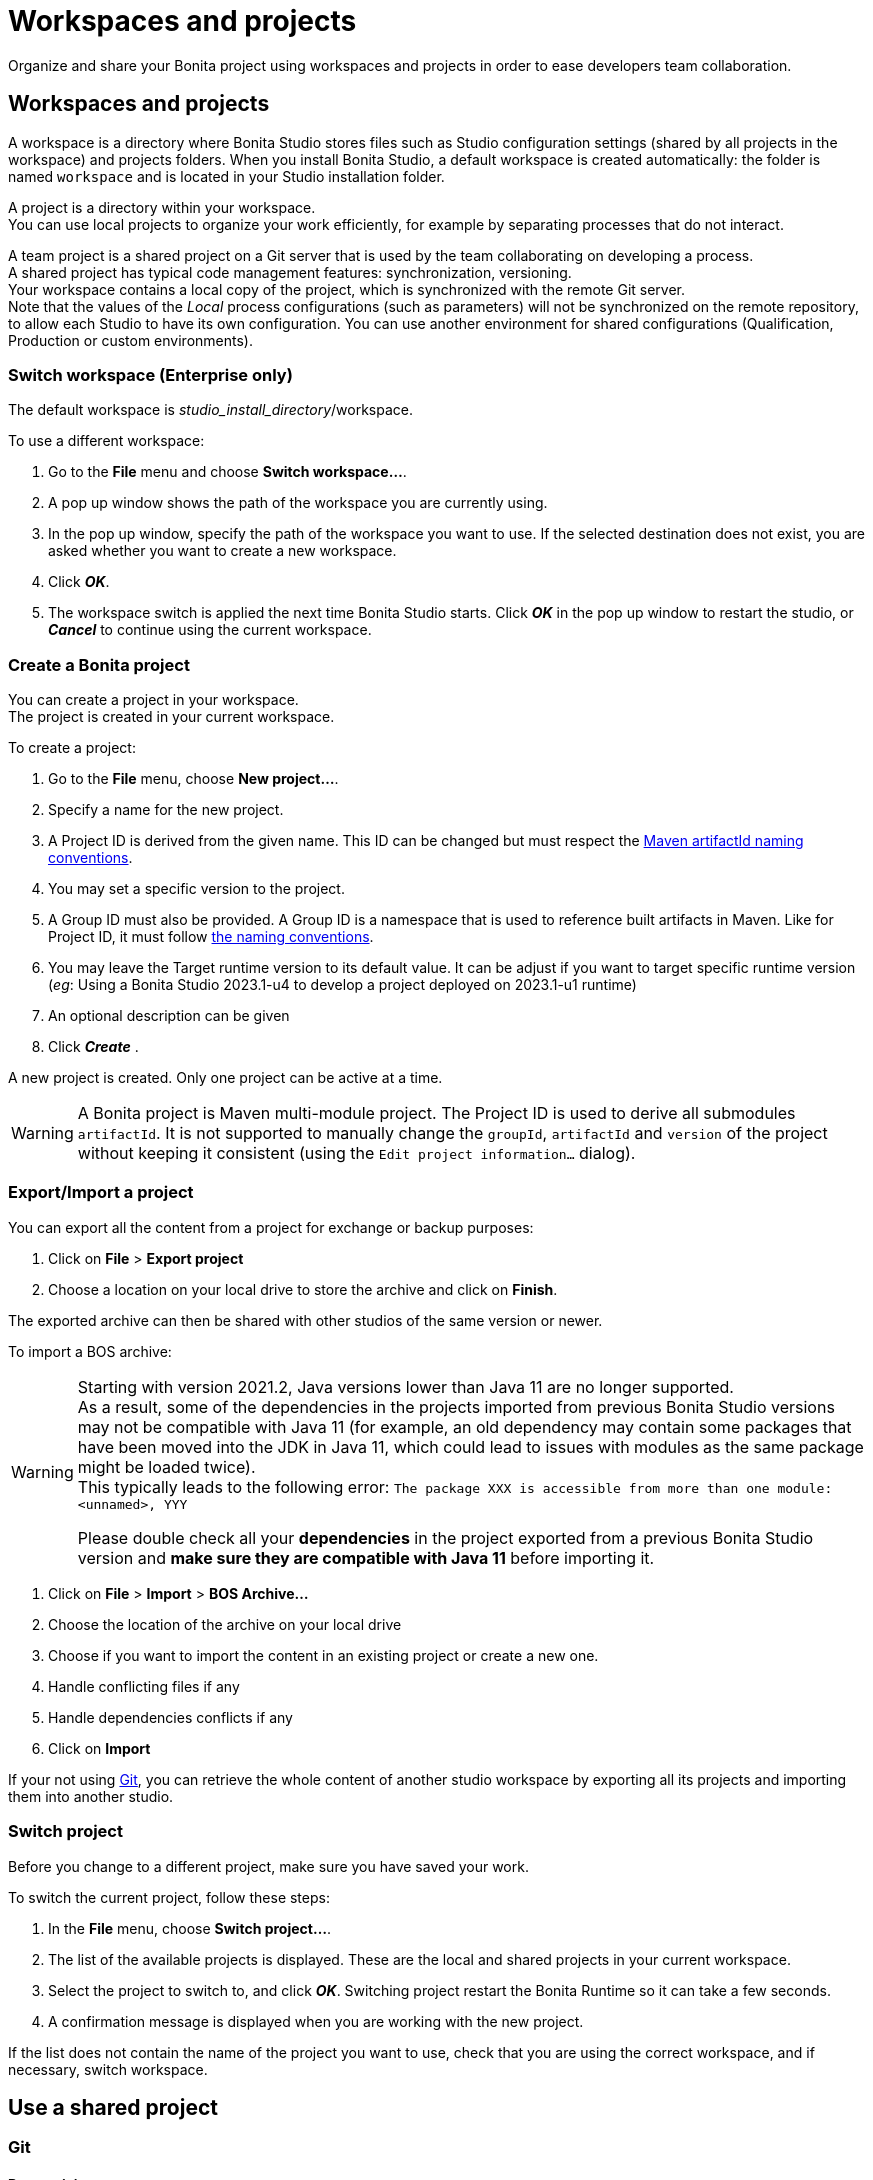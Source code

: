 = Workspaces and projects
:page-aliases: ROOT:workspaces-and-repositories.adoc
:description: Organize and share your Bonita project using workspaces and projects in order to ease developers team collaboration.

{description}

== Workspaces and projects

A workspace is a directory where Bonita Studio stores files such as Studio configuration settings (shared by all projects in the workspace) and projects folders. When you install Bonita Studio, a default workspace is created automatically: the folder is named `workspace` and is located in your Studio installation folder.

A project is a directory within your workspace. +
You can use local projects to organize your work efficiently, for example by separating processes that do not interact.

A team project is a shared project on a Git server that is used by the team collaborating on developing a process. +
A shared project has typical code management features: synchronization, versioning. +
Your workspace contains a local copy of the project, which is synchronized with the remote Git server. +
Note that the values of the _Local_ process configurations (such as parameters) will not be synchronized on the remote repository, to allow each Studio to have its own configuration. You can use another environment for shared configurations (Qualification, Production or custom environments).

=== Switch workspace (Enterprise only)

The default workspace is _studio_install_directory_/workspace.

To use a different workspace:

. Go to the *File* menu and choose *Switch workspace...*.
. A pop up window shows the path of the workspace you are currently using.
. In the pop up window, specify the path of the workspace you want to use. If the selected destination does not exist, you are asked whether you want to create a new workspace.
. Click *_OK_*.
. The workspace switch is applied the next time Bonita Studio starts. Click *_OK_* in the pop up window to restart the studio, or *_Cancel_* to continue using the current workspace.

=== Create a Bonita project

You can create a project in your workspace. +
The project is created in your current workspace.

To create a project:

. Go to the *File* menu, choose *New project...*.
. Specify a name for the new project.
. A Project ID is derived from the given name. This ID can be changed but must respect the https://maven.apache.org/guides/mini/guide-naming-conventions.html[Maven artifactId naming conventions].
. You may set a specific version to the project.
. A Group ID must also be provided. A Group ID is a namespace that is used to reference built artifacts in Maven. Like for Project ID, it must follow https://maven.apache.org/guides/mini/guide-naming-conventions.html[the naming conventions].
. You may leave the Target runtime version to its default value. It can be adjust if you want to target specific runtime version (_eg_: Using a Bonita Studio 2023.1-u4 to develop a project deployed on 2023.1-u1 runtime)
. An optional description can be given
. Click *_Create_* .

A new project is created. Only one project can be active at a time.

[WARNING]
====
A Bonita project is Maven multi-module project. The Project ID is used to derive all submodules `artifactId`. It is not supported to manually change the `groupId`, `artifactId` and `version` of the project without keeping it consistent (using the `Edit project information...` dialog).
====

[#export-import]

=== Export/Import a project

You can export all the content from a project for exchange or backup purposes:

. Click on *File* > *Export project*
. Choose a location on your local drive to store the archive and click on *Finish*.

The exported archive can then be shared with other studios of the same version or newer.

To import a BOS archive:

[WARNING]
====
Starting with version 2021.2, Java versions lower than Java 11 are no longer supported. +
As a result, some of the dependencies in the projects imported from previous Bonita Studio versions may not be compatible with Java 11 (for example, an old dependency may contain some packages that have been moved into the JDK in Java 11, which could lead to issues with modules as the same package might be loaded twice). +
This typically leads to the following error: `The package XXX is accessible from more than one module: <unnamed>, YYY`

Please double check all your *dependencies* in the project exported from a previous Bonita Studio version and *make sure they are compatible with Java 11* before importing it.
====

. Click on *File* > *Import* >  *BOS Archive...*
. Choose the location of the archive on your local drive
. Choose if you want to import the content in an existing project or create a new one.
. Handle conflicting files if any
. Handle dependencies conflicts if any
. Click on *Import*

If your not using xref:git[Git], you can retrieve the whole content of another studio workspace by exporting all its projects and importing them into another studio.

=== Switch project

Before you change to a different project, make sure you have saved your work.

To switch the current project, follow these steps:

. In the *File* menu, choose *Switch project...*.
. The list of the available projects is displayed. These are the local and shared projects in your current workspace.
. Select the project to switch to, and click *_OK_*. Switching project restart the Bonita Runtime so it can take a few seconds.
. A confirmation message is displayed when you are working with the new project.

If the list does not contain the name of the project you want to use, check that you are using the correct workspace, and if necessary, switch workspace.

== Use a shared project

[#git]

=== Git

==== Prerequisites

* A remote Git repository (https://github.com/[GitHub], https://bitbucket.org[Bitbucket]...)
* Basic Git workflow knowledge (https://git-scm.com/book/en/v2/Getting-Started-Git-Basics[Reference article])

==== Git integration in Studio

Bonita Studio Git integration is based on the EGit Eclipse plugin.

Git commands available in the studio interface:

* *Share with Git* +
This action connects the current project to Git and shares it on a remote.
To configure the remote, see the following http://wiki.eclipse.org/EGit/User_Guide#Working_with_remote_Repositories[Egit user guide] or the xref:ROOT:share-a-repository-on-github.adoc[Share on GitHub howto].
* *Clone* +
Create a new Studio project from an existing Git repository (that must contain a proper Bonita project). If the remote project version is lower than the studio, a migration will be applied on the cloned project. Be careful before pushing a migrated project back to the remote: all contributors will have to use the proper studio version.

If you used Bonita on Git before Bonita 7.7.0, you might want to clone it from the studio. +
Be careful though: we cannot guarantee that cloning a Git repository not created with Bonita Studio will work properly. +
However, to do so, first check that your project on GitHub is "Bonita compliant":

----
 * The Git repository content must includes a Bonita project (and not a Bonita workspace)
 * The .project file must be present
 * It is highly recommended to use the .gitignore file generated by Bonita when you share a Bonita project from the studio.
----

Still, the best way to proceed is to export the project from the older version of the studio (as a .bos file) and import it in the new studio, and then share this project on Git, although with this procedure, the history of revisions will be lost.

* *Commit...* +
Shortcut action to `add`, `commit` and `push` the local changes.
* *Push to Upstream* +
Send the local committed changes to the configured upstream remote repository. You should make a pull before pushing.
* *Fetch from Upstream* +
Download new data from the upstream remote repository. It doesn't integrate any of this new data into your working files. Fetch is great for getting a fresh view on all the things that happened in a remote repository.
* *Push branch...* +
Send the local committed changes to a specific branch on the remote repository. If the push fails, you may need to use make https://git-scm.com/docs/git-push[force push] with the command line tool.
* *Pull* +
Fetch and try to integrate the remote changes of the current branch. This operation can put your repository in conflicting state.
Use the Git staging view and provided merge tool to resolve the conflicts. You can abort the merge with a https://git-scm.com/docs/git-reset[hard reset] with the command line tool or the `+Reset...+` action.
* *Switch branch* +
Change current branch, checkout a new branch from remote or create a new branch.
* *Merge* +
Merge the content of a branch into current branch. https://git-scm.com/book/en/v2/Git-Branching-Basic-Branching-and-Merging[Reference article]
* *Reset* +
Reset the content of the working tree to the head reference (latest commit).
* *Rebase...* +
Like a merge, you can retrieve the content of another using a `rebase`. It replay all commits of a selected branch into the current branch. https://git-scm.com/book/en/v2/Git-Branching-Rebasing[Reference article]
* *Git staging view* +
This view display the current status of your repository. From this view you can stage/unstage your changes, commit and even commit and push. You can access to the compare editor using the contextual menu.
More information available in http://wiki.eclipse.org/EGit/User_Guide#Git_Staging_View[EGit user guide].
* *History view* +
This view display the commit history of the repository.
More information available in http://wiki.eclipse.org/EGit/User_Guide#Inspect_History[EGit user guide].
* *Status*
This gives you connection information with the remote as well as the current status (ahead or behind) compared to the remote.
This information is also available at the top of Bonita Studio window, as well as at the top of the Git Staging view.

Those commands can be found in the *GIT* entry in the coolbar.

[WARNING]
====

*Branches can be merged/rebased into each others if and only if branches are in the same Bonita version.* Else, migration might be skipped.
====

==== Conflict management

The use of Git often lead to conflicts when contributions are merged. There is different ways to manage conflicts, with a diff tool, in a text editor... +
Bonita Studio integrates the default merge tool of EGit. Here are some hints on how to resolve conflicts using EGit: http://wiki.eclipse.org/EGit/User_Guide#Resolving_a_merge_conflict[Manage conflicts using EGit].

==== Advanced Git commands

Git workflow offers a lot of other features that are not directly integrated in Bonita Studio. You can still use them using the command line interface (https://git-scm.com/download/[available here]). To retrieve the location of your project on your filesystem do a right click on the project name in the project explorer and select *Show in system explorer* (default location of your project would be: <bonita_studio_install_dir>/workspace/<name_of_the_project>).

== image:images/troubleshooting.png[troubleshooting-icon] Troubleshooting

[#git-troubleshooting]

=== Git

* *I see this type of message in the Studio log, but when I open the URL in my browser, it works fine*: `!MESSAGE An exception occurred during push on URI http://your_remote_git_repository/repository/my_bonita_repo.git: http://your_remote_git_repository/repository/my_bonita_repo.git: 503 Service Unavailable`. You probably connect to the internet through a Proxy and you need to configure Proxy Settings in the xref:bonita-bpm-studio-preferences.adoc[Studio preferences].
* *My diagram has many validation issues after a clone / a switch branch operation:* Keep in mind that Bonita artifacts (Business Data Model, Organization, Profiles, Applications, Pages ...) are not redeployed when you perform a clone or a switch branch operation. So, if you switch from a branch A to a branch B, you may need for example to deploy manually your BDM to ensure that all the business objects specific to the branch B are available.
* *My git history view is empty:* The history view is based on  the active editor or the current selection (in Eclipse, a selection is a file selected in a package explorer). Sometimes you can manage to open the history view without having any active editor and nothing selected (which is often the case in Bonita because we only provide a package explorer in the REST API extensions editor) \-> the history view does not display anything. Just open a diagram for example and then re-open your history view.
* *Cloning a repository hosted on Azure DevOps* When authentication to azure dev ops git repository uses SSO, cloning using https and Microsoft dedicated eclipse plugin is not supported (e.g. `+https://user@dev.azure.com/organization/repository/_git/repository+`). Use SSH URL instead (e.g. `git@ssh.dev.azure.com:v3/user/organization/repository`)/
* *I try to use git with HTTPS, but I have authentication issues (_not authorized_)* This might happen if you have enabled the _two factor authentication_ on your GitHub account. You must use an https://help.github.com/en/articles/creating-a-personal-access-token-for-the-command-line[access token] to be able to use HTTPS with the _two factor authentication_ activated. Once the token is created, use it instead of your password. An other solution is to use https://help.github.com/en/articles/connecting-to-github-with-ssh[ssh].
* *I have _invalid privatekey_ issues when I try to use Git with ssh on macOs*: Since the macOs mojave update, the ssh-keygen default export format has changed. The new format isn't compatible with all eclipse versions. Use the following command to force ssh-keygen to export the private key as PEM format if you face this issue: _ssh-keygen -m PEM -t rsa -b 4096 -C "your_email@example.com"_.

=== My Studio crashed and I've lost my projects in my workspace

NOTE: Since 2021.2-u1

You can enabled the workspace recovery mode that will synchronize the file system and the Studio workspace. +
Open the `BonitaStudio*.ini` file matching the executable name (in the bonita installation folder, next to the workspace folder) and set the value of the system property `workspace.recovery.mode` to `true`. Then, restart the Studio. +
In the Studio logs, you should see that the recovery mode is enabled and the import operation of the missing projects into the workspace. Once the recovery operation done, you may want to disable the workspace recovery mode by resetting the property value to `false` in the `.ini` file.
